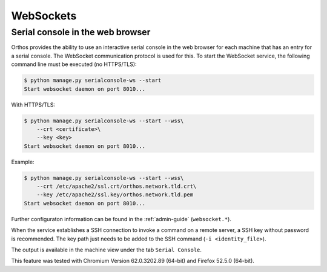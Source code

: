 **********
WebSockets
**********

Serial console in the web browser
#################################

Orthos provides the ability to use an interactive serial console in the web browser for each machine that has an entry
for a serial console. The WebSocket communication protocol is used for this. To start the WebSocket service, the
following command line must be executed (no HTTPS/TLS):

.. code-block::

    $ python manage.py serialconsole-ws --start
    Start websocket daemon on port 8010...


With HTTPS/TLS:

.. code-block::

    $ python manage.py serialconsole-ws --start --wss\
        --crt <certificate>\
        --key <key>
    Start websocket daemon on port 8010...


Example:

.. code-block::

    $ python manage.py serialconsole-ws --start --wss\
        --crt /etc/apache2/ssl.crt/orthos.network.tld.crt\
        --key /etc/apache2/ssl.key/orthos.network.tld.pem
    Start websocket daemon on port 8010...


Further configuraton information can be found in the :ref:`admin-guide` (``websocket.*``).

When the service establishes a SSH connection to invoke a command on a remote server, a SSH key without password is
recommended. The key path just needs to be added to the SSH command (``-i <identity_file>``).

The output is available in the machine view under the tab ``Serial Console``.

This feature was tested with Chromium Version 62.0.3202.89 (64-bit) and Firefox 52.5.0 (64-bit).

